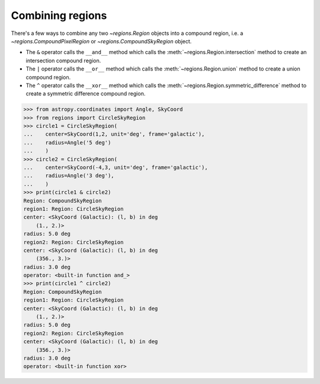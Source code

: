 
.. _gs-compound:

Combining regions
=================

There's a few ways to combine any two `~regions.Region` objects into a compound region,
i.e. a `~regions.CompoundPixelRegion` or `~regions.CompoundSkyRegion` object.

* The ``&`` operator calls the ``__and__`` method which calls the :meth:`~regions.Region.intersection` method
  to create an intersection compound region.
* The ``|`` operator calls the ``__or__`` method which calls the :meth:`~regions.Region.union` method
  to create a union compound region.
* The ``^`` operator calls the ``__xor__`` method which calls the :meth:`~regions.Region.symmetric_difference` method
  to create a symmetric difference compound region.

.. code-block:: python

    >>> from astropy.coordinates import Angle, SkyCoord
    >>> from regions import CircleSkyRegion
    >>> circle1 = CircleSkyRegion(
    ...    center=SkyCoord(1,2, unit='deg', frame='galactic'),
    ...    radius=Angle('5 deg')
    ...    )
    >>> circle2 = CircleSkyRegion(
    ...    center=SkyCoord(-4,3, unit='deg', frame='galactic'),
    ...    radius=Angle('3 deg'),
    ...    )
    >>> print(circle1 & circle2)
    Region: CompoundSkyRegion
    region1: Region: CircleSkyRegion
    center: <SkyCoord (Galactic): (l, b) in deg
        (1., 2.)>
    radius: 5.0 deg
    region2: Region: CircleSkyRegion
    center: <SkyCoord (Galactic): (l, b) in deg
        (356., 3.)>
    radius: 3.0 deg
    operator: <built-in function and_>
    >>> print(circle1 ^ circle2)
    Region: CompoundSkyRegion
    region1: Region: CircleSkyRegion
    center: <SkyCoord (Galactic): (l, b) in deg
        (1., 2.)>
    radius: 5.0 deg
    region2: Region: CircleSkyRegion
    center: <SkyCoord (Galactic): (l, b) in deg
        (356., 3.)>
    radius: 3.0 deg
    operator: <built-in function xor>

.. plot:: plot_compound.py
    :include-source: false
